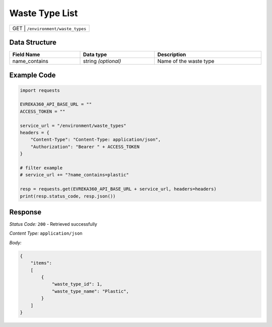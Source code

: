Waste Type List
-----------------------------------

.. table::

   +-------------------+--------------------------------------------+
   | GET              | ``/environment/waste_types``                |
   +-------------------+--------------------------------------------+

Data Structure
^^^^^^^^^^^^^^^^^

.. table::
    :width: 100%

    +---------------------+--------------------------+-------------------------------------------------+
    | Field Name          | Data type                | Description                                     |
    +=====================+==========================+=================================================+
    | name_contains       | string *(optional)*      | Name of the waste type                          |
    +---------------------+--------------------------+-------------------------------------------------+
   
Example Code
^^^^^^^^^^^^^^^^^

.. code-block:: python

    import requests

    EVREKA360_API_BASE_URL = ""
    ACCESS_TOKEN = ""

    service_url = "/environment/waste_types"
    headers = {
        "Content-Type": "Content-Type: application/json",
        "Authorization": "Bearer " + ACCESS_TOKEN
    }

    # filter example
    # service_url += "?name_contains=plastic"

    resp = requests.get(EVREKA360_API_BASE_URL + service_url, headers=headers)
    print(resp.status_code, resp.json())

Response
^^^^^^^^^^^^^^^^^
*Status Code:* ``200`` - Retrieved successfully

*Content Type:* ``application/json``

*Body:*

.. code-block:: json 

    {
        "items": 
        [
            {
                "waste_type_id": 1,
                "waste_type_name": "Plastic",
            }
        ]
    }
